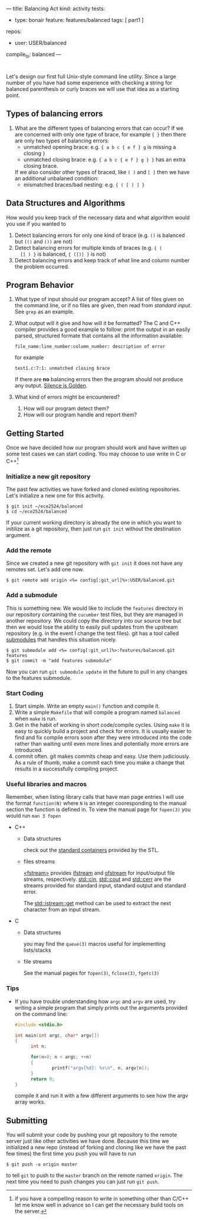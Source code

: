 ---
title: Balancing Act
kind: activity
tests:
  - type: bonair
    feature: features/balanced
    tags: [ part1 ]
repos: 
    - user: USER/balanced
compile_to: balanced
---

#+OPTIONS: f:t

* 
Let's design our first full Unix-style command line utility. Since a
large number of you have had some experience with checking a string
for balanced parenthesis or curly braces we will use that idea as a
starting point.

** Types of balancing errors
   1. What are the different types of balancing errors that can occur?
      If we are concerned with only one type of brace, for example ~{ }~ then there are only two types of balancing errors:
      - unmatched opening brace: e.g. ~{ a b c { e f } g~ is missing a closing ~}~
      - unmatched closing brace: e.g. ~{ a b c { e f } g } }~  has an extra closing brace.
      If we also consider other types of braced, like ~( )~ and ~[ ]~ then we have an additional unbalaned condition:
      - mismatched braces/bad nesting: e.g. ~{ ( [ ) ] }~

** Data Structures and Algorithms
   How would you keep track of the necessary data and what algorithm
   would you use if you wanted to
   1. Detect balancing errors for only one kind of brace (e.g. ~()~ is
      balanced but ~(()~ and ~())~ are not)
   2. Detect balancing errors for multiple kinds of braces (e.g. ~{ (
      [] ) }~ is balanced, ~{ ([)] }~ is not)
   3. Detect balancing errors and keep track of what line and column
      number the problem occurred.

** Program Behavior
   1. What type of input should our program accept?
      A list of files given on the command line, or if no files are given, then read from /standard input/. See ~grep~ as an example.

   2. What output will it give and how will it be formatted?
      The C and C++ compiler provides a good example to follow: print the output in an easily parsed, structured formate that contains all the information available:
      #+BEGIN_EXAMPLE
      file_name:line_number:column_number: description of error
      #+END_EXAMPLE
      for example
      #+BEGIN_EXAMPLE
      test1.c:7:1: unmatched closing brace
      #+END_EXAMPLE
      
      If there are *no* balancing errors then the program should not produce any output. [[http://www.catb.org/esr/writings/taoup/html/ch01s06.html#id2878450][Silence is Golden]].
   3. What kind of errors might be encountered?
      1. How will our program detect them?
      2. How will our program handle and report them?

** Getting Started
   Once we have decided how our program should work and have written
up some test cases we can start coding. You may choose to use write in C or
C++[fn:1]

*** Initialize a new git repository
    The past few activities we have forked and cloned existing
    repositories. Let's initialize a new one for this activity.
    #+BEGIN_SRC console
    $ git init ~/ece2524/balanced
    $ cd ~/ece2524/balanced
    #+END_SRC
    If your current working directory is already the one in which you
    want to initilize as a git repository, then just run ~git init~
    without the destination argument.
*** Add the remote
    Since we created a new git repository with ~git init~ it does not
    have any remotes set. Let's add one now.
    #+BEGIN_SRC console
    $ git remote add origin <%= config[:git_url]%>:USER/balanced.git
    #+END_SRC
*** Add a submodule
    This is something new.  We would like to include the ~features~
    directory in our repository containing the ~cucumber~ test files,
    but they are managed in another repository.  We could copy the
    directory into our source tree but then we would lose the ability
    to easily pull updates from the upstream repository (e.g. in the
    event I change the test files).  git has a tool called [[http://git-scm.com/book/en/Git-Tools-Submodules][submodules]]
    that handles this situation nicely.

    #+BEGIN_SRC console
    $ git submodule add <%= config[:git_url]%>:features/balanced.git features
    $ git commit -m "add features submodule"
    #+END_SRC

    Now you can run ~git submodule update~ in the future to pull in
    any changes to the features submodule.

*** Start Coding
1. Start simple. Write an empty ~main()~ function and compile it.
2. Write a simple ~Makefile~ that will compile a program named
   ~balanced~ when ~make~ is run.
3. Get in the habit of working in short code/compile cycles. Using
   ~make~ it is easy to quickly build a project and check for
   errors. It is usually easier to find and fix compile errors soon
   after they were introduced into the code rather than waiting until
   even more lines and potentially more errors are introduced.
4. commit often.  git makes commits cheap and easy. Use them
   judiciously. As a rule of thumb, make a commit each time you make a
   change that results in a successfully compiling project. 

*** Useful libraries and macros
Remember, when listing library calls that have man page entries I will use the format ~function(N)~ where ~N~ is an integer cooresponding to the manual section the function is defined in.  To view the manual page for ~fopen(3)~ you would run ~man 3 fopen~

- C++
  - Data structures
    
    check out the [[http://www.cplusplus.com/reference/stl/][standard containers]] provided by the STL.
  - files streams 

    [[http://www.cplusplus.com/reference/fstream/][<fstream>]] provides [[http://www.cplusplus.com/reference/fstream/ifstream/][ifstream]] and [[http://www.cplusplus.com/reference/fstream/ofstream/][ofstream]] for input/output file
    streams, respectively.  [[http://www.cplusplus.com/reference/iostream/cin/][std::cin]], [[http://www.cplusplus.com/reference/iostream/cout][std::cout]] and [[http://www.cplusplus.com/reference/iostream/cerr/][std::cerr]] are the
    streams provided for standard input, standard output and standard
    error.

    The [[http://www.cplusplus.com/reference/istream/istream/get/][std::istream::get]] method can be used to extract the next
    character from an input stream.

- C
  - Data structures
    
    you may find the ~queue(3)~ macros useful for implementing lists/stacks
  - file streams

    See the manual pages for ~fopen(3)~, ~fclose(3)~, ~fgetc(3)~

*** Tips
- If you have trouble understanding how ~argc~ and ~argv~ are used,
  try writing a simple program that simply prints out the arguments
  provided on the command line:
  #+BEGIN_SRC c
  #include <stdio.h>

  int main(int argc, char* argv[])
  {
        int n;

        for(n=0; n < argc; ++n)
        {
                printf("argv[%d]: %s\n", n, argv[n]);
        }
        return 0;
  }
  #+END_SRC

  compile it and run it with a few different arguments to see how the
  argv array works.

[fn:1] if you have a compelling reason to write in something other
than C/C++ let me know well in advance so I can get the necessary
build tools on the server.
** Submitting
    You will submit your code by pushing your git repository to the remote server just like other activities we have done.  Because this time we initialized a new repo (instead of forking and cloning like we have the past few times) the first time you push you will have to run
    #+BEGIN_SRC console
    $ git push -u origin master
    #+END_SRC

    to tell ~git~ to push to the ~master~ branch on the remote named ~origin~.  The next time you need to push changes you can just run ~git push~.
